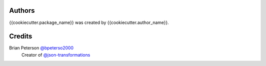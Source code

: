 Authors
=======
{{cookiecutter.package_name}} was created by {{cookiecutter.author_name}}.

Credits
=======
Brian Peterson `@bpeterso2000 <https://github.com/bpeterso2000>`_
    Creator of `@json-transformations <https://github.com/json-transformations>`_
